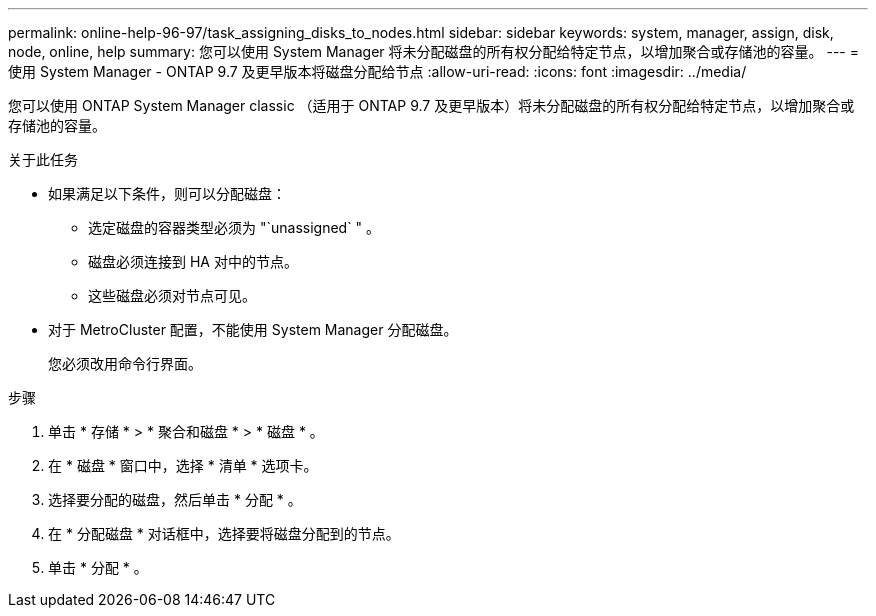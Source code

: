 ---
permalink: online-help-96-97/task_assigning_disks_to_nodes.html 
sidebar: sidebar 
keywords: system, manager, assign, disk, node, online, help 
summary: 您可以使用 System Manager 将未分配磁盘的所有权分配给特定节点，以增加聚合或存储池的容量。 
---
= 使用 System Manager - ONTAP 9.7 及更早版本将磁盘分配给节点
:allow-uri-read: 
:icons: font
:imagesdir: ../media/


[role="lead"]
您可以使用 ONTAP System Manager classic （适用于 ONTAP 9.7 及更早版本）将未分配磁盘的所有权分配给特定节点，以增加聚合或存储池的容量。

.关于此任务
* 如果满足以下条件，则可以分配磁盘：
+
** 选定磁盘的容器类型必须为 "`unassigned` " 。
** 磁盘必须连接到 HA 对中的节点。
** 这些磁盘必须对节点可见。


* 对于 MetroCluster 配置，不能使用 System Manager 分配磁盘。
+
您必须改用命令行界面。



.步骤
. 单击 * 存储 * > * 聚合和磁盘 * > * 磁盘 * 。
. 在 * 磁盘 * 窗口中，选择 * 清单 * 选项卡。
. 选择要分配的磁盘，然后单击 * 分配 * 。
. 在 * 分配磁盘 * 对话框中，选择要将磁盘分配到的节点。
. 单击 * 分配 * 。

